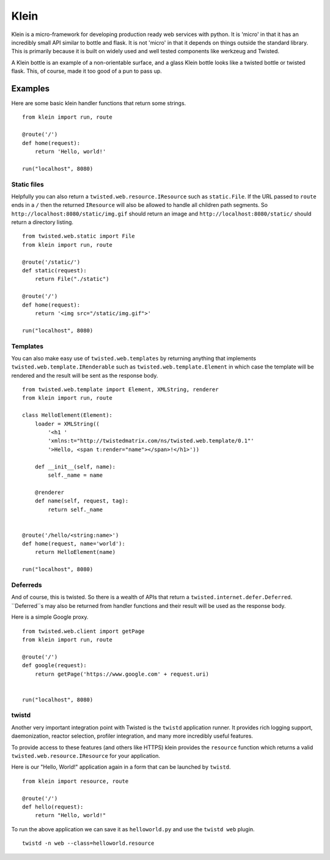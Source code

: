 Klein
=====

.. image:: https://secure.travis-ci.org/dreid/klein.png?branch=master

Klein is a micro-framework for developing production ready web services with
python.  It is 'micro' in that it has an incredibly small API similar to bottle
and flask.  It is not 'micro' in that it depends on things outside the standard
library.  This is primarily because it is built on widely used and well tested
components like werkzeug and Twisted.

A Klein bottle is an example of a non-orientable surface, and a glass Klein
bottle looks like a twisted bottle or twisted flask. This, of course, made it
too good of a pun to pass up.

Examples
-------

Here are some basic klein handler functions that return some strings.

::

    from klein import run, route

    @route('/')
    def home(request):
        return 'Hello, world!'

    run("localhost", 8080)


Static files
~~~~~~~~~~~~

Helpfully you can also return a ``twisted.web.resource.IResource`` such as
``static.File``.  If the URL passed to ``route`` ends in a ``/`` then the
returned ``IResource`` will also be allowed to handle all children path
segments.  So ``http://localhost:8080/static/img.gif`` should return an
image and ``http://localhost:8080/static/`` should return a directory
listing.

::

    from twisted.web.static import File
    from klein import run, route

    @route('/static/')
    def static(request):
        return File("./static")

    @route('/')
    def home(request):
        return '<img src="/static/img.gif">'

    run("localhost", 8080)


Templates
~~~~~~~~~

You can also make easy use of ``twisted.web.templates`` by returning anything
that implements ``twisted.web.template.IRenderable`` such as
``twisted.web.template.Element`` in which case the template will be rendered
and the result will be sent as the response body.

::

    from twisted.web.template import Element, XMLString, renderer
    from klein import run, route

    class HelloElement(Element):
        loader = XMLString((
            '<h1 '
            'xmlns:t="http://twistedmatrix.com/ns/twisted.web.template/0.1"'
            '>Hello, <span t:render="name"></span>!</h1>'))

        def __init__(self, name):
            self._name = name

        @renderer
        def name(self, request, tag):
            return self._name


    @route('/hello/<string:name>')
    def home(request, name='world'):
        return HelloElement(name)

    run("localhost", 8080)


Deferreds
~~~~~~~~~

And of course, this is twisted.  So there is a wealth of APIs that return a
``twisted.internet.defer.Deferred``.  ``Deferred``s may also be returned from
handler functions and their result will be used as the response body.

Here is a simple Google proxy.

::

    from twisted.web.client import getPage
    from klein import run, route

    @route('/')
    def google(request):
        return getPage('https://www.google.com' + request.uri)


    run("localhost", 8080)


twistd
~~~~~~

Another very important integration point with Twisted is the ``twistd``
application runner.  It provides rich logging support, daemonization, reactor
selection, profiler integration, and many more incredibly useful features.

To provide access to these features (and others like HTTPS) klein provides the
``resource`` function which returns a valid ``twisted.web.resource.IResource``
for your application.

Here is our "Hello, World!" application again in a form that can be launched
by ``twistd``.

::

    from klein import resource, route

    @route('/')
    def hello(request):
        return "Hello, world!"


To run the above application we can save it as ``helloworld.py`` and use the
``twistd web`` plugin.

::

    twistd -n web --class=helloworld.resource
